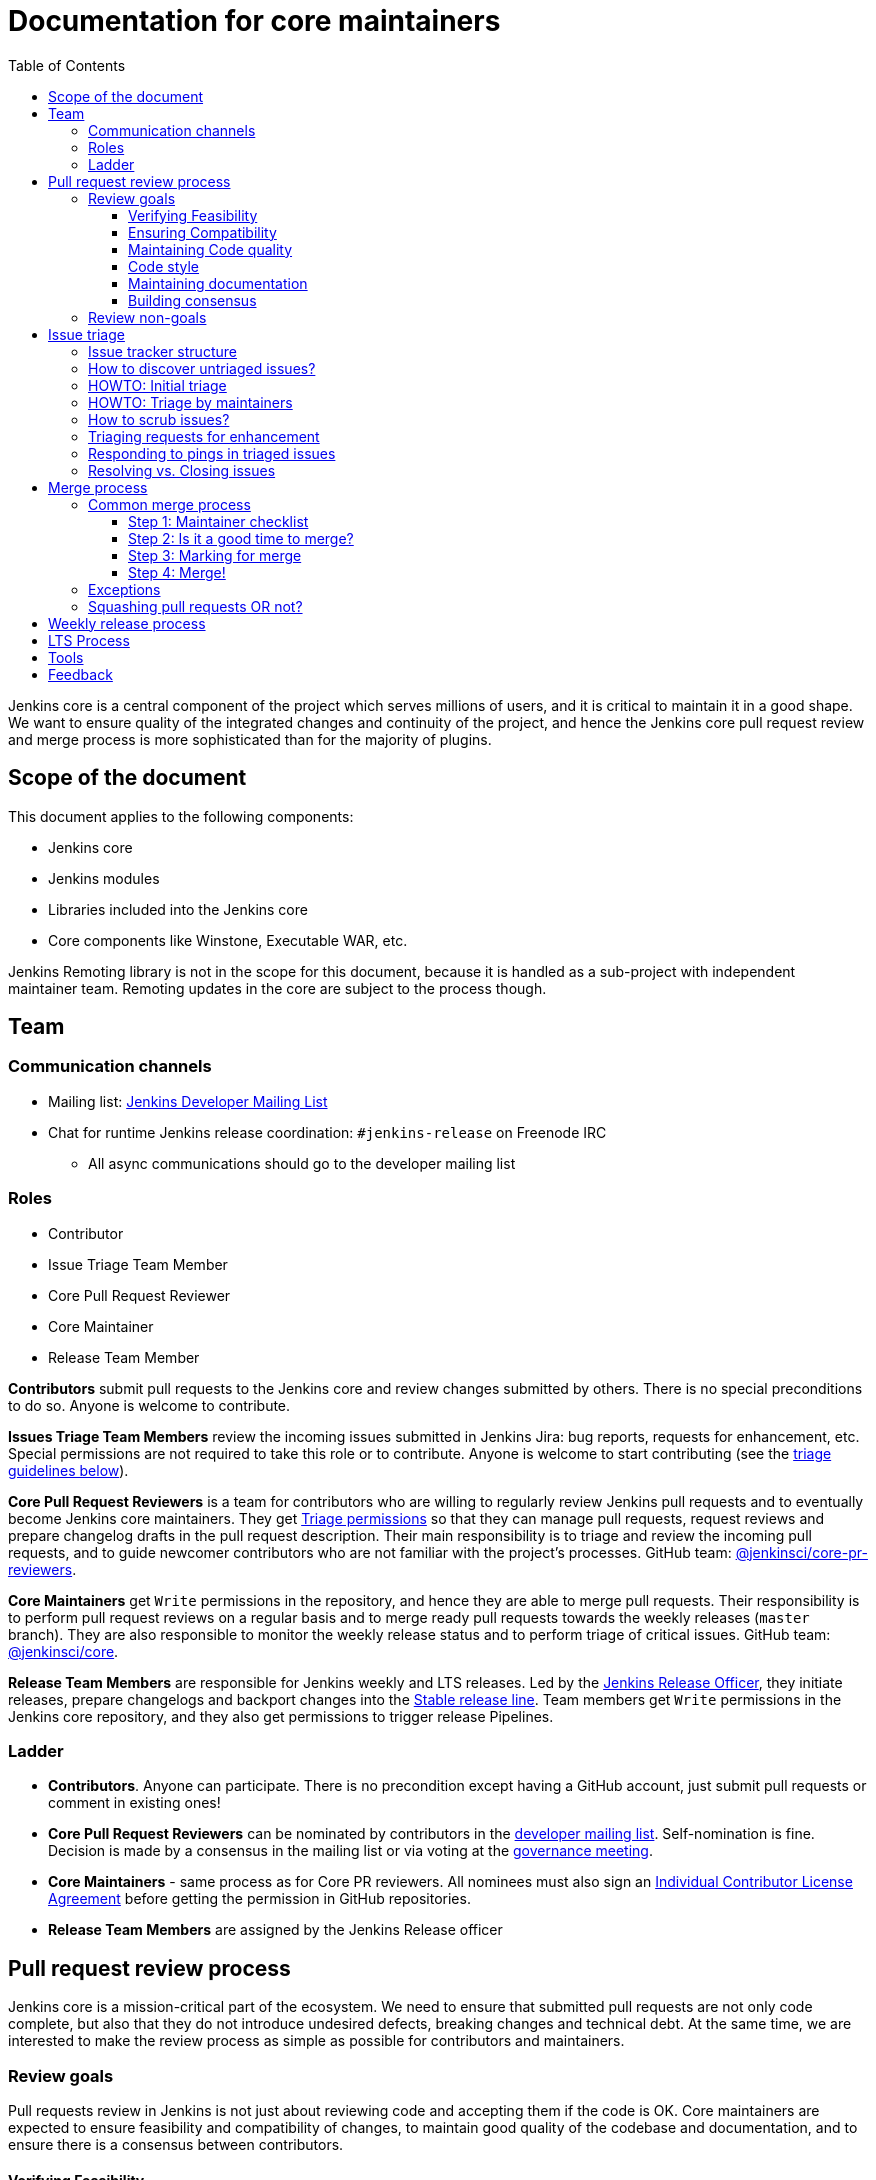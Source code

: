 :toc:
:toclevels: 3

= Documentation for core maintainers

toc::[]

Jenkins core is a central component of the project which serves millions of users, and it is critical to maintain it in a good shape.
We want to ensure quality of the integrated changes and continuity of the project,
and hence the Jenkins core pull request review and merge process is more sophisticated than for the majority of plugins.

== Scope of the document

This document applies to the following components:

* Jenkins core
* Jenkins modules
* Libraries included into the Jenkins core
* Core components like Winstone, Executable WAR, etc.

Jenkins Remoting library is not in the scope for this document,
because it is handled as a sub-project with independent maintainer team.
Remoting updates in the core are subject to the process though.

== Team

=== Communication channels

* Mailing list: link:https://groups.google.com/d/forum/jenkinsci-dev[Jenkins Developer Mailing List]
* Chat for runtime Jenkins release coordination: `#jenkins-release` on Freenode IRC
** All async communications should go to the developer mailing list

=== Roles

* Contributor
* Issue Triage Team Member 
* Core Pull Request Reviewer
* Core Maintainer
* Release Team Member

**Contributors** submit pull requests to the Jenkins core and review changes submitted by others.
There is no special preconditions to do so.
Anyone is welcome to contribute.

**Issues Triage Team Members** review the incoming issues submitted in Jenkins Jira:
bug reports, requests for enhancement, etc.
Special permissions are not required to take this role or to contribute.
Anyone is welcome to start contributing (see the <<issue-triage,triage guidelines below>>).

**Core Pull Request Reviewers** is a team for contributors who are willing to regularly review Jenkins pull requests and to eventually become Jenkins core maintainers.
They get https://help.github.com/en/github/setting-up-and-managing-organizations-and-teams/repository-permission-levels-for-an-organization[Triage permissions] so that they can manage pull requests, request reviews and prepare changelog drafts in the pull request description.
Their main responsibility is to triage and review the incoming pull requests,
and to guide newcomer contributors who are not familiar with the project's processes.
GitHub team: link:https://github.com/orgs/jenkinsci/teams/core-pr-reviewers[@jenkinsci/core-pr-reviewers].

**Core Maintainers** get `Write` permissions in the repository, and hence they are able to merge pull requests.
Their responsibility is to perform pull request reviews on a regular basis and to merge ready pull requests towards the weekly releases (`master` branch).
They are also responsible to monitor the weekly release status and to perform triage of critical issues.
GitHub team: link:https://github.com/orgs/jenkinsci/teams/core[@jenkinsci/core].

**Release Team Members** are responsible for Jenkins weekly and LTS releases.
Led by the link:https://jenkins.io/project/team-leads/#release[Jenkins Release Officer], they initiate releases, prepare changelogs and backport changes into the link:https://jenkins.io/download/lts/[Stable release line].
Team members get `Write` permissions in the Jenkins core repository, and they also get permissions to trigger release Pipelines.

=== Ladder

* **Contributors**. Anyone can participate.
  There is no precondition except having a GitHub account, just submit pull requests or comment in existing ones!
* **Core Pull Request Reviewers** can be nominated by contributors in the link:https://groups.google.com/d/forum/jenkinsci-dev[developer mailing list]. 
Self-nomination is fine.
Decision is made by a consensus in the mailing list or via voting at the link:https://jenkins.io/project/governance-meeting/[governance meeting].
* **Core Maintainers** - same process as for Core PR reviewers.
  All nominees must also sign an link:https://github.com/jenkinsci/infra-cla/[Individual Contributor License Agreement] before getting the permission in GitHub repositories.
* **Release Team Members** are assigned by the Jenkins Release officer

== Pull request review process

Jenkins core is a mission-critical part of the ecosystem.
We need to ensure that submitted pull requests are not only code complete,
but also that they do not introduce undesired defects, breaking changes and technical debt.
At the same time, we are interested to make the review process as simple as possible for contributors and maintainers.

=== Review goals

Pull requests review in Jenkins is not just about reviewing code and accepting them if the code is OK.
Core maintainers are expected to ensure feasibility and compatibility of changes,
to maintain good quality of the codebase and documentation,
and to ensure there is a consensus between contributors.

==== Verifying Feasibility

Reviewers are expected to look at changes critically from a "product management" point of view.
It's not just about the code, but also whether the change makes sense in a global / holistic way, considering existing popular plugins and the way users experience Jenkins overall.
Also, not every change needs to be merged into the core.
Many features would be better introduced as plugins which have separate release cycles and allow delivering changes faster.
We want to extend the Jenkins core and incorporate widely used functionality and extension points there,
but we try to keep the core as minimal as possible in terms of dependencies.

==== Ensuring Compatibility

The Jenkins project has a long history of backward compatibility.
We accept breaking changes when it is needed (security fixes, feature deprecation and removal, etc.),
but ultimately the project's goal is retain as much compatibility as possible.
It includes both feature compatibility and binary/API compatibility which is important for the plugin ecosystem.
Although we have some tools (like https://github.com/jenkins-infra/usage-in-plugins[usage-in-plugins]) for checking API usages across open-source plugins,
there is no way to confirm external usages in 3rd-party proprietary plugins which are also a part of the ecosystem.

==== Maintaining Code quality

The code doesn't have to be perfect, but we want to ensure that all new code matches basic quality standards:
test coverage for newly added functionality and fixes,
documentation for newly introduced APIs,
the submitted code is readable and matches the code style in the surrounding codebase,
etc.

==== Code style

We're aware that there are existing inconsistencies in the code,
and we do not enforce a single code style across the codebase at the moment.

* New code should follow the (majority) style guide.
  In Jenkins core we use the link:https://www.oracle.com/technetwork/java/codeconvtoc-136057.html[these Code Conventions for the Java TM Programming Language] as a default code style
* Updates to existing code should only fix formatting on the lines affected anyway to keep the diff minimal.
  It helps reviewers focus their attention on the specifics of the change and reduces the risk of a change from one pull request creating a conflict in another pull request.

==== Maintaining documentation

* Jenkins documentation is hosted on https://jenkins.io/doc/.
  When a new user-facing change is added, we should encourage contributors to update documentation in downstream pull requests.
* Same applies to Jenkins changelogs (link:https://jenkins.io/changelog[weekly], link:https://jenkins.io/changelog-stable/[stable]) and link:https://jenkins.io/doc/upgrade-guide/[upgrade guidelines]:
  We have a semi-automated process which is based on pull request summaries and labels.
  Core maintainers are expected to validate the entries as a part of the pull request review/merge process.
  See the checklist below in the _Merge process_ section.

==== Building consensus

Not all changes are discussed before they are submitted as pull requests.
Developer mailing lists, Jira issues and JEPs are used for discussions,
but sometimes the changes go straight to the pull requests.
And we are fine with that, especially for small patches.
Pull requests often become a venue to discuss feasibility, underlying technical decisions and design.
We are fine with that as well.
If there is no consensus about the feasibility and implementation,
code reviewers are expected to suggest proper channels for contributors to discuss their contribution.

* A discussion in the link:https://groups.google.com/d/forum/jenkinsci-dev[Jenkins Developer Mailing List] is the default way to go
* If no consensus can be reached on the mailing list,
  voting at the link:https://jenkins.io/project/governance-meeting/[Jenkins Governance Meeting] can be used to get a final decision.

=== Review non-goals

Code reviews do NOT pursue the following goals:

* Accepting/merging any pull request. 
  Not everything is going to be merged, and reviewers are expected to focus on the Jenkins ecosystem integrity first.
  We guide contributors and help them to get their changes integrated, but it needs cooperation on both sides.
  It is **fine** to close invalid and inactive pull requests if there is no activity by a submitter or other contributors.
* Enforcing a particular coding style.
  Jenkins core has a complex codebase created by many contributors, and different files have different designs.
  Our main goal is to firstly have the code readable by other contributors.
* Make contributors fix issues that are not related to the primary topic of the pull request
** Create follow-up issues instead, it is fine to reference them in comments so that the contributor might want to pick them up
* Make contributors to have atomic commit history or to squash their pull request
** Not every contributor is a Git expert, do not request changes in the commit history unless it is necessary
** Core maintainers can squash PRs during the merge.
   If you feel this is important, add the link:https://github.com/jenkinsci/jenkins/pulls?q=is%3Aopen+is%3Apr+label%3Asquash-merge-me[squash-merge-me] label
** We want to keep pull requests focused when possible (one feature / fix per pull request),
   but we can live without it if there is no need to backport changes to the stable baseline.

== Issue triage

Jenkins core and most of its components use link:https://issues.jenkins-ci.org/[Jenkins Jira] as an issue tracker.
This issue tracker is open to all Jenkins users.
They report defects and requests for enhancements,
and then component maintainers triage issues and provide feedback to users.
In the case of the Jenkins core, *Issue Triage Team* and *Core Maintainers* are roles who are expected to process the incoming issues.
These contributors perform initial triage of incoming issues and periodically scrub the issue tracker.

This section provides some tips and tricks about triaging issues submitted to the Jenkins core.

=== Issue tracker structure

Jenkins core uses the link:https://issues.jenkins-ci.org/projects/JENKINS[JENKINS] project for issue tracking.
This project is shared between the Jenkins core components and plugins,
and the Jenkins core is scattered across multiple components: `core`, `remoting`, `cli`, `winstone-jetty`, etc.
In addition to it, there is a default `_unsorted` component which is recommended by default for users
who do not know what is the root cause of an issue they experience.

Searching for all Jenkins core issues is not trivial, and we provide Jira filters for it.

=== How to discover untriaged issues?

* Community rating in Jenkins link:https://www.jenkins.io/changelog/[Regular (Weekly)]
  and link:https://www.jenkins.io/changelog-stable/[LTS] releases.
  Such ratings allow users to reference issues they experienced with new Jenkins core releases,
  and it helps to discover regressions in the core causing instability or unexpected plugin failures.
* link:https://issues.jenkins-ci.org/secure/Dashboard.jspa?selectPageId=20742[Jenkins core triage board] -
  Lists untriaged and recent issues in the Jenkins core and bundled components.
* link:https://issues.jenkins-ci.org/secure/Dashboard.jspa?selectPageId=20340[Core maintainers board] -
  Lists unresolved recent regressions, unresolved recent core bugs, and popular new issues.
  This dashboard can be used to discover issues that **might** be related to the recent changes in the Jenkins core.

=== HOWTO: Initial triage

Initial issue triage has the following objectives:

* **Perform initial triage of an issue**.
  Issue triage team members are not expected to perform a full analysis of the issue (though they are welcome to do so!).
  The main goal is to ensure that an issue report is legitimate and that it contains enough information to be processed.
  It is fine to request additional information from submitters and/or to refer them to reporting guidelines:
** link:https://www.jenkins.io/participate/report-issue/[Guide: How to report an issue in Jenkins]
** link:https://github.com/jenkinsci/remoting#reporting-issues[Reporting Jenkins Remoting issues]
* **Verify the issue component**.
  It is essential to ensure that the `component` field references the right component (the Jenkins core, a plugin, etc.)
  so that an issue can be discovered and processed by a component maintainer.
  When moving an issue, assign the issue to the `automatic` assignee so that the maintainer gets a notification.
  Not all components have a default assignee, and it is perfectly fine to leave the assignee field empty.
* **Verify the issue type**.
  `Bug` should be used for bug reports.
  All other issue types are considered as requests for enhancements, and there is no practical difference for the Jenkins core.
* **Verify the issue metadata**: Jenkins version, environment, labels, etc.
  Such metadata is useful for further triage and issue discoverability.
  There are some labels used in Jenkins Jira dashboard and filters, e.g. `jcasc-compatibility`, `java11-compatibility`, `jep-200`, etc.
  Assigning such labels helps users and maintainers to discover issues and act on them.
  There is no list of such "common labels" recommended for use.
  Some labels can be found in similar issues or documentation linked from system log entries in the reports.
* **Move security issue** to the `SECURITY` project.
  Sometimes the issue reporters do not follow the link:https://www.jenkins.io/security/#reporting-vulnerabilities[vulnerability reporting] process and report security issues in public.
  If you see such issues, move them to the `SECURITY` project so that the security team takes care of their triage.
  Note that the required fields are different between projects, so some manual updates might be required when moving them.
* **Label regressions and CC stakeholders** if an issue is reported as a regression with a clear root cause,
  please set a `regression` label and, if applicable, CC contributors of a change which led to the regression.
* **Resolve invalid issues and support requests**.
  Sometimes Jenkins Jira is used as a support portal.
  We do not want to encourage that.
  Jenkins Jira is an issue tracker, and we expect reporters to investigate issues on their side to an extent that they can be reviewed by maintainers.
  For support requests users are expected to use link:https://www.jenkins.io/mailing-lists[mailing lists],
  link:https://www.jenkins.io/chat/[chats] and other resources (e.g. Stackoverflow).
  It is fine to link users to link:https://github.com/jenkinsci/.github/blob/master/SUPPORT.md[this page]. 
* **Resolve duplicates**.
  It is often that the same issue is already reported in the Jenkins database.
  Newly reported duplicates can be just resolved with a `Duplicate` resolution, and linked to the original issue.

=== HOWTO: Triage by maintainers

Further triage focuses on confirming the issue and defining a potential resolution.
It can be performed by _Issue Triage Team Members_ if they want to dive deeper,
or they can leave it to component maintainers.

Triage objectives:

* **Confirm reported defects**. Try to reproduce the issue or analyze the codebase.
  If the issue is legitimate, it is great to explicitly confirm it in a comment.
* Nice2Have: **Define next steps**.
  If possible, define a potential resolution for the issue.
  If you do not plan to work on the issue in foreseeable future,
  it is great to explicitly highlight that by unassigning the issue and inviting the reporter and other contributors to submit a fix.
* Nice2Have: **Highlight newcomer-friendly issues**.
  Newcomer-friendly issues are instrumental for an onboarding new code contributors to the project.
  They are linked from link:https://www.jenkins.io/participate/code/[contributing guidelines].
  If you see a simple issue but do not plan to work on it,
  put a `newbie-friendly` label on it so that somebody could pick it up.

=== How to scrub issues?

In addition to the initial triage, it is a good practice to sometimes review previously reported issues so that we could minimize backlog of issues and simplify search by users.

* **Triage reopened issues**.
  Same as for newly reported issues, it is great to process reopened issues if they are not acted on by the issue assignees.
  Often such issues can be resolved with a request to report a new issue if an issue is reopened due to another issue.
* **Resolve stale untriaged issues**.
  Issue reporters may become unresponsive before their issue can be fully triaged.
  If there is a reported issue which does not contain data for reproducing the issue,
  it is fine to resolve them after a 2-week timeout with the `Incomplete` or `Cannot reproduce` resolution.
* **Resolve/update obsolete issues**.
  Sometimes issues become obsolete due to other changes in the Jenkins core (e.g. feature removal),
  and such issues can be closed.
  Same for detaching functionality from the Jenkins core and plugins,
  issues can be reassigned to the new Jira component so that they are removed from the core backlog.

=== Triaging requests for enhancement

Requests for enhancement (RFEs) include the `New Feature` and `Improvement` types in Jenkins Jira.
The process to triage them might be different than bug reports.
because it is not always possible to say whether a request should be implemented in the Jenkins core,
an existing or a new plugin.
In the case of doubt, it is fine to just skip an issue or CC subject matter experts who could advice.

For RFEs which are not related to the Jenkins core or plugins,
it is possible to set the `plugin-proposals` component.
Note that this component is not regularly scrubbed,
and it can be considered only as a pool of ideas somebody could implement.
It is a good practice to set expectation in a comment when updating the RFE.

=== Responding to pings in triaged issues

Some submitters and users tend to ping triage contributors to ask about the fix ETA.
In some cases, they may also assign the issue and keep pinging.
It is fine to not answer these questions on such pings and to refer requestors to this document,
triage team members are not responsible for handling the ticket after initial triage.

Other materials which might help:

* link:https://www.jenkins.io/participate/code/[Contribute to Jenkins / Code] or 
  link:https://github.com/jenkinsci/jenkins/blob/master/CONTRIBUTING.md[Contributing to the Jenkins Core] - 
  extended version of "feel free to contribute".
* link:https://github.com/jenkinsci/.github/blob/master/SUPPORT.md[Jenkins Support Disclaimer Page] -
for those requesters who expect quick response and SLA.
* link:https://www.jenkins.io/doc/developer/plugin-governance/adopt-a-plugin/[Plugin Adoption Policy] -
for pings in not actively maintained components.
* link:https://www.jenkins.io/project/conduct/[Jenkins Code of Conduct] -
when it gets ugly.

=== Resolving vs. Closing issues

Jira workflow for the `JENKINS` project has two similar states: `Resolved` and `Closed`.
Historically the issues are rarely being **closed**, and all dashboard and Jenkins processes interpret resolved issues as closed.
The main difference is that the _Resolved_ issues can be reopened by users while _Closed_ ones can be reopened by admins only.

For triage purposes, it is recommended to use the `Resolved` state if there is a chance that the issue will be reopened by the reporter or other contributor
(e.g. resolving due to inactivity, disagreement with the resolution, etc.).

== Merge process

=== Common merge process

==== Step 1: Maintainer checklist

Merge process can be initiated once a pull request matches the requirements:

* Pull request is compliant with requirements to submitters (see the link:/.github/PULL_REQUEST_TEMPLATE.md[pull request template])
* There are at least 2 approvals for the pull request and no outstanding requests for change
* Conversations in the pull request are over OR it is explicit that a reviewer does not block the change (often indicated by line comments attached to an approving PR review, or by using the term "nit", from "nit-picking")
* Changelog entries in the PR title and/or _Proposed changelog entries_ are correct and reflect the current, final state of the PR
* Proper changelog labels are set so that the changelog can be generated automatically.
 List of labels we use for changelog generation is available link:https://github.com/jenkinsci/.github/blob/master/.github/release-drafter.yml[here].
* If the change needs administrators to be aware of it when upgrading, the `upgrade-guide-needed` label is present
  and there is a `Proposed upgrade guidelines` section in the PR title
  (link:https://github.com/jenkinsci/jenkins/pull/4387[example]).
  This is usually the case when a data migration occurs, a feature has been removed, a significant behavior change is introduced (including when there is a way to opt out),
  or in general when we expect at least a large minority of admins to benefit from knowing about the change, e.g. to apply a new option.
* If it would make sense to backport the change to LTS, a Jira issue must exist, be a _Bug_ or _Improvement_, and be labeled as `lts-candidate` to be considered (see link:https://issues.jenkins-ci.org/issues/?filter=12146[this Jira query]).

==== Step 2: Is it a good time to merge?

link:https://jenkins.io/security/[Jenkins security updates] are coordinated with the LTS calendar and if the weekly release on the weekend before an LTS release introduces regressions, users of the weekly line may have to choose between security fixes and a working Jenkins.
The Jenkins security team will usually send a "pre-announcement" to link:https://groups.google.com/forum/#!forum/jenkinsci-advisories[the advisories list] on Wednesday or Thursday the week before release, but that's not always doable.
For these reasons, the following changes should not be merged during the week before LTS releases (weeks 3, 7, 11, 15, etc. on the page linked above):

* Changes that could be considered risky (relatively high risk of introducing regressions), as they could make users of Jenkins weekly releases choose between getting security fixes, and having a functioning Jenkins
* Very large changes (in terms of lines changed), because the Jenkins security team needs to prepare security fixes for the weekly release line in a very short period of time.

If the change is ready but it is not a good time, consider labeling the pull request with the `on-hold` label.
Make sure to add a comment explaining why it was put on hold.

==== Step 3: Marking for merge

Once the checklist is passed, a Core PR Reviewer or a Maintainer can mark the pull request for merge.

* `ready-for-merge` label is set
* An explicit comment is added to the pull request so that other repository watchers are notified.
  Example: _Thanks to all contributors! We consider this change as ready to be merged towards the next weekly release. It may be merged after 24hours if there is no negative feedback_

==== Step 4: Merge!

A Core Maintainer merges the change after allowing sufficient time for comment (if needed).
After that the change will be landed in the next weekly release.
LTS backporting, if needed, will be handled separately by the release team.

=== Exceptions

* Jenkins Security Team uses a different process for security issue fixes.
  They are reviewed and integrated by the Security team in private repositories.
  Security hardening and enhancements go through the standard process.
* Release Team members are permitted to bypass the review/merge process if and only if a change is needed to unblock the security release.
  Common review process is used otherwise.
* 24 hours waiting period after adding the `ready-for-merge` label is not required for:
//TODO(oleg_nenashev): Define "trivial" better to avoid loopholes
** changes that do not result in changes to the primary functionality, such as typo fixes in documentation or localization files
** changes which do not affect the production code: Jenkinsfile tweaks, tools inside the repo, etc. 
** broken master build

=== Squashing pull requests OR not?

Sometimes we have pull requests which include dozens of commits including many non-substantial changes (merge commits, addressing review comments, etc.).
We do not require contributors to spend time on cleaning it up, because core maintainers can squash PRs during the merge.
Reviewers can add a link:https://github.com/jenkinsci/jenkins/pulls?q=is%3Aopen+is%3Apr+label%3Asquash-merge-me[squash-merge-me] label during reviews to highlight that it is needed.

At the same time, we do not require any pull request to be merged as a single commit.
Multiple commits are useful in many cases.

When do we merge pull requests as is?

* There is only one commit with a reasonable commit message
* There are multiple atomic commits. Each commit has a reasonable message and can be compiled on its own
** Example:
*** **Commit 1**: `[JENKINS-1234] - Reproduce the issue in tests`
*** **Commit 2**: `[JENKINS-1234] - Fix the issue by updating Foo` 
* There are multiple commit authors who expressed the desire to keep commit history as is.
  By default we do not consider multiple authors as a blocker for squash, because GitHub now 
  link:https://help.github.com/en/github/committing-changes-to-your-project/creating-a-commit-with-multiple-authors[supports co-authors]

When do we squash commits?

* We squash commits when core maintainers decide to do so (`squash-merge-me` label), usually when the conditions above are not met.
* There is no strong requirement to squash merge pull requests at the moment, so there might be deviations from the merge policy in practice.

== Weekly release process

link:https://www.jenkins.io/download/weekly/[Jenkins Weekly releases] are managed by the Jenkins Release Team which has access to the dedicated release environment within the Jenkins Infrastructure.
References:

* link:https://www.jenkins.io/download/weekly/[Jenkins Weekly Releases Documentation]
* link:https://github.com/jenkins-infra/release[Jenkins Release Environment and the release process]
* link:https://github.com/jenkinsci/packaging[Native Jenkins packages and installers for platforms]
* link:https://github.com/jenkinsci/docker[Docker packaging for Jenkins]

== LTS Process

Jenkins also offers the link:https://jenkins.io/download/lts/[LTS Release Line].
It is maintained by the Jenkins Release Team which coordinates link:https://jenkins.io/download/lts/#backporting-process[backporting] and release candidate testing.
Any Jenkins contributors are welcome to participate in backporting and release candidate testing.

* Backporting discussions happen through the developer mailing list.
* Backports are submitted as pull requests with the link:https://github.com/jenkinsci/jenkins/labels/into-lts[into-lts] label.
* Release candidate testing is announced in the developer mailing list.
  Discovered issues should be submitted to Jenkins Jira and then referenced in the release candidate testing thread.

== Tools

* link:https://issues.jenkins-ci.org/secure/Dashboard.jspa?selectPageId=20340[Core maintainers board] -
  Lists unresolved recent regressions, unresolved recent core bugs, and popular new issues.
* link:https://github.com/jenkinsci/core-pr-tester[Core Pull Request Tester]
* link:https://github.com/jenkinsci/core-changelog-generator[Core Changelog Generator]
* link:https://github.com/jenkins-infra/backend-commit-history-parser[Toolkit for LTS backporting]
* link:/update-since-todo.sh[Javadoc @since version updater]

== Feedback

The process documented in this document is not set in stone.
If you see any issues or want to suggest improvements,
just submit a pull request or contact us in the communication channels referenced above.
Any feedback will be appreciated!
